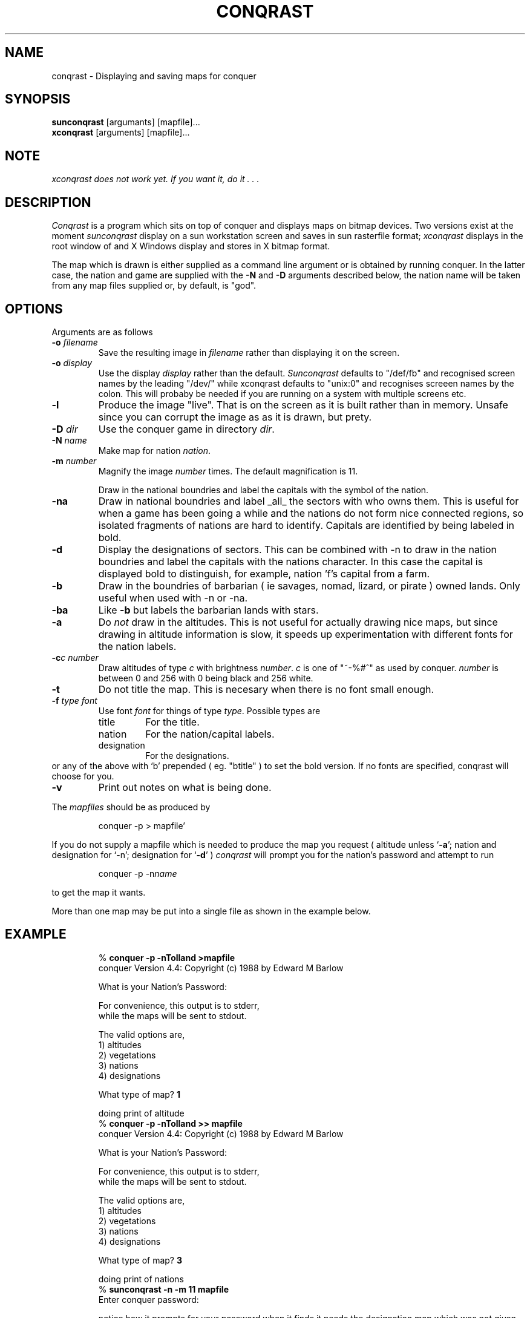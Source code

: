 .TH CONQRAST 1 "17th August 1989" "CONQUER"
.SH NAME
conqrast \- Displaying and saving maps for conquer
.SH SYNOPSIS
.B sunconqrast
[argumants] [mapfile]...
.br
.B xconqrast
[arguments] [mapfile]...
.SH NOTE
.I
xconqrast does not work yet. If you want it, do it . . .
.SH DESCRIPTION
.I Conqrast
is a program which sits on top of conquer and displays maps on bitmap
devices. Two versions exist at the moment
.I sunconqrast
display on a sun workstation screen and saves in sun rasterfile
format;
.I xconqrast
displays in the root window of and X Windows display and stores in X
bitmap format.
.PP
The map which is drawn is either supplied as a command line argument
or is obtained by running conquer. In the latter case, the nation and
game are supplied with the \fB-N\fR and \fB-D\fR arguments described
below, the nation name will be taken from any map files supplied or,
by default, is "god".
.SH OPTIONS
Arguments are as follows
.IP "\fB-o\fR \fIfilename\fR"
Save the resulting image in \fIfilename\fR rather than
displaying it on the screen.

.IP "\fB-o\fR \fIdisplay\fR"
Use the display \fIdisplay\fR rather than the default.
\fISunconqrast\fR defaults to "/def/fb" and recognised
screen names by the leading "/dev/" while
xconqrast defaults to "unix:0" and recognises screeen
names by the colon. This will probaby be needed if you are
running on a system with multiple screens etc.

.IP "\fB-l\fR"  
Produce the image "live". That is on the screen as it
is built rather than in memory. Unsafe since you can
corrupt the image as as it is drawn, but prety.

.IP "\fB-D\fR \fIdir\fR"
Use the conquer game in directory \fIdir\fR.

.IP "\fB-N\fR \fIname\fR"
Make map for nation \fInation\fR.

.IP "\fB-m\fR \fInumber\fR"
Magnify the image \fInumber\fR times. The default
magnification is 11.

.IP"\fB-n\fR" 
Draw in the national boundries and label the capitals
with the symbol of the nation.

.IP "\fB-na\fR"
Draw in national boundries and label _all_ the sectors
with who owns them. This is useful for when a game has
been going a while and the nations do not form nice
connected regions, so isolated fragments of nations
are hard to identify. Capitals are identified by being
labeled in bold. 

.IP "\fB-d\fR"
Display the designations of sectors. This can be
combined with -n to draw in the nation boundries and
label the capitals with the nations character. In this
case the capital is displayed bold to distinguish, for
example, nation 'f's capital from a farm.

.IP "\fB-b\fR"
Draw in the boundries of barbarian ( ie savages,
nomad, lizard, or pirate ) owned lands. Only
useful when used with -n or -na.

.IP "\fB-ba\fR" 
Like \fB-b\fR but labels the barbarian lands with stars.

.IP "\fB-a\fR"  
Do \fInot\fR draw in the altitudes. This is not useful for
actually drawing nice maps, but since drawing in
altitude information is slow, it speeds up
experimentation with different fonts for the nation
labels. 

.IP "\fB-c\fIc\fR \fInumber\fR"
Draw altitudes of type \fIc\fR with brightness \fInumber\fR.
\fIc\fR is one of "~-%#^" as used by conquer. \fInumber\fR is
between 0 and 256 with 0 being black and 256 white.

.IP "\fB-t\fR"  
Do not title the map. This is necesary when there is
no font small enough.

.IP "\fB-f\fR \fItype\fR \fIfont\fR"
Use font \fIfont\fR for things of type \fItype\fR.
Possible types are
.RS
.IP "title"     
For the title.
.IP "nation"    
For the nation/capital labels.
.IP "designation" 
For the designations.
.RE
or any of the above with `b' prepended ( eg. "btitle"
) to set the bold version. If no fonts are specified,
conqrast will choose for you.

.IP "\fB-v\fR"  
Print out notes on what is being done. 
.PP
The \fImapfiles\fR should be as produced by 
.IP
conquer -p > mapfile'
.PP
If you do not supply a mapfile which is needed to produce the map you
request ( altitude unless `\fB-a\fR'; nation and designation for `-n';
designation for `\fB-d\fR' ) \fIconqrast\fR will prompt you for the nation's
password and attempt to run 
.IP
conquer -p -n\fIname\fR
.PP
to get the map it wants.

More than one map may be put into a single file as shown in the example below. 

.SH EXAMPLE
.IP
.br
% \fBconquer -p -nTolland >mapfile\fR
.br
conquer Version 4.4: Copyright (c) 1988 by Edward M Barlow
.br

.br
What is your Nation's Password: 
.br

.br
For convenience, this output is to stderr,
.br
while the maps will be sent to stdout.
.br

.br
The valid options are,
.br
1) altitudes
.br
2) vegetations
.br
3) nations
.br
4) designations
.br

.br
What type of map? \fB1\fR
.br

.br
doing print of altitude
.br
% \fBconquer -p -nTolland >> mapfile\fR
.br
conquer Version 4.4: Copyright (c) 1988 by Edward M Barlow
.br

.br
What is your Nation's Password: 
.br

.br
For convenience, this output is to stderr,
.br
while the maps will be sent to stdout.
.br

.br
The valid options are,
.br
1) altitudes
.br
2) vegetations
.br
3) nations
.br
4) designations
.br

.br
What type of map? \fB3\fR
.br

.br
doing print of nations
.br
% \fBsunconqrast -n -m 11 mapfile\fR
.br
Enter conquer password: 
.br

notice how it prompts for your password when it
finds it needs the designation map which was not given in the file.

.SH PROBLEMS

.I
xconqrast
does not work yet! not even slightly. Don't even think of it.

The method used to produce bold when there is no bold font is
rather poor.

no fonts for small maps ( < mag 9 ) on my machine so that is
the minimum. If you want a smaller one have a look in
/usr/lib/fonts/fixedwidthfonts on your machine or create your
own. In the latter case, you could send it to me too . . .

The way -o works makes it impossible to draw live on a
non-standard screen then dump to a file. Doesn't seem to be
likely to cause anyone too many problems ( famous last words!
).


.SH "THINGS TO DO"

create a set nice fonts ( different sizes ) for designations
so that they can be represented by a symbol rather than by a
letter. 

disconnect the conquer process from the terminal rathert then
sunconqrast.

better help message.

.SH SEE ALSO
conquer(6) rasterfile(5) screenload(1) bitmap(1x)
.SH AUTHER
Richard Caley
